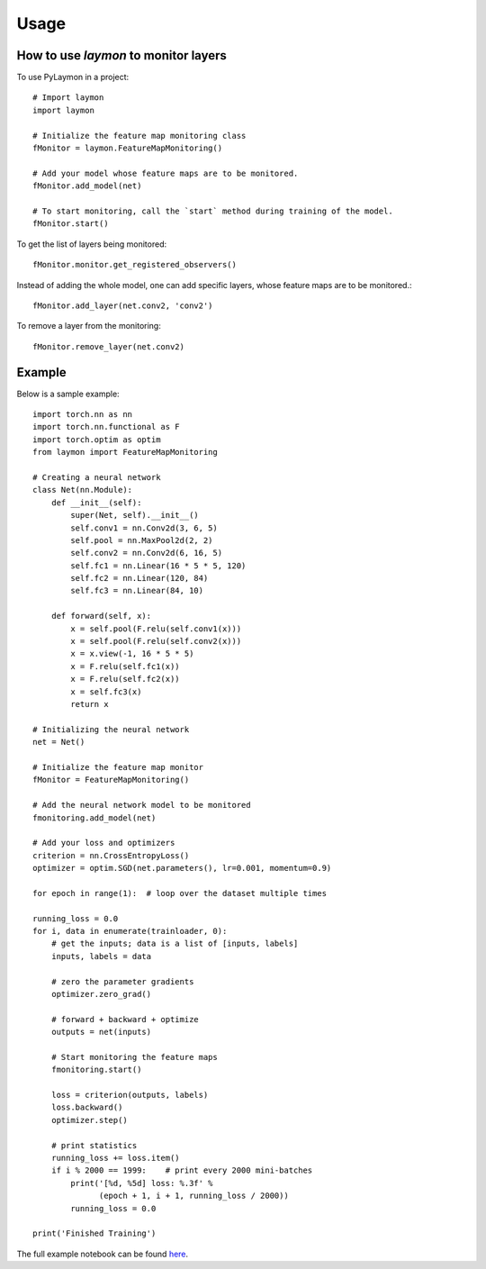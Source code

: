 =====
Usage
=====

How to use `laymon` to monitor layers
---------------------------------
To use PyLaymon in a project::

    # Import laymon
    import laymon

    # Initialize the feature map monitoring class
    fMonitor = laymon.FeatureMapMonitoring()

    # Add your model whose feature maps are to be monitored.
    fMonitor.add_model(net)

    # To start monitoring, call the `start` method during training of the model.
    fMonitor.start()


To get the list of layers being monitored::

    fMonitor.monitor.get_registered_observers()

Instead of adding the whole model, one can add specific layers, whose feature maps are to be monitored.::

    fMonitor.add_layer(net.conv2, 'conv2')

To remove a layer from the monitoring::

    fMonitor.remove_layer(net.conv2)


Example
-------
Below is a sample example::

    import torch.nn as nn
    import torch.nn.functional as F
    import torch.optim as optim
    from laymon import FeatureMapMonitoring

    # Creating a neural network
    class Net(nn.Module):
        def __init__(self):
            super(Net, self).__init__()
            self.conv1 = nn.Conv2d(3, 6, 5)
            self.pool = nn.MaxPool2d(2, 2)
            self.conv2 = nn.Conv2d(6, 16, 5)
            self.fc1 = nn.Linear(16 * 5 * 5, 120)
            self.fc2 = nn.Linear(120, 84)
            self.fc3 = nn.Linear(84, 10)

        def forward(self, x):
            x = self.pool(F.relu(self.conv1(x)))
            x = self.pool(F.relu(self.conv2(x)))
            x = x.view(-1, 16 * 5 * 5)
            x = F.relu(self.fc1(x))
            x = F.relu(self.fc2(x))
            x = self.fc3(x)
            return x

    # Initializing the neural network
    net = Net()

    # Initialize the feature map monitor
    fMonitor = FeatureMapMonitoring()

    # Add the neural network model to be monitored
    fmonitoring.add_model(net)

    # Add your loss and optimizers
    criterion = nn.CrossEntropyLoss()
    optimizer = optim.SGD(net.parameters(), lr=0.001, momentum=0.9)

    for epoch in range(1):  # loop over the dataset multiple times

    running_loss = 0.0
    for i, data in enumerate(trainloader, 0):
        # get the inputs; data is a list of [inputs, labels]
        inputs, labels = data

        # zero the parameter gradients
        optimizer.zero_grad()

        # forward + backward + optimize
        outputs = net(inputs)

        # Start monitoring the feature maps
        fmonitoring.start()

        loss = criterion(outputs, labels)
        loss.backward()
        optimizer.step()

        # print statistics
        running_loss += loss.item()
        if i % 2000 == 1999:    # print every 2000 mini-batches
            print('[%d, %5d] loss: %.3f' %
                  (epoch + 1, i + 1, running_loss / 2000))
            running_loss = 0.0

    print('Finished Training')


The full example notebook can be found here_.

.. _here: https://github.com/shubham3121/laymon/tree/master/examples

